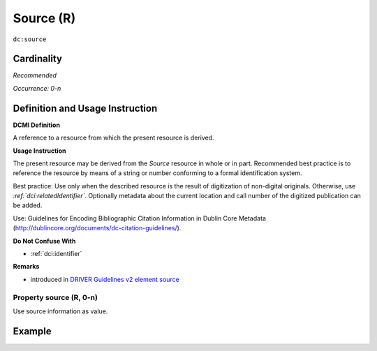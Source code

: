 .. _dc:source:

Source (R)
==========

``dc:source``

Cardinality
~~~~~~~~~~~

*Recommended*

*Occurrence: 0-n*

Definition and Usage Instruction
~~~~~~~~~~~~~~~~~~~~~~~~~~~~~~~~

**DCMI Definition**

A reference to a resource from which the present resource is derived.

**Usage Instruction**

The present resource may be derived from the *Source* resource in whole or in part. Recommended best practice is to reference the resource by means of a string or number conforming to a formal identification system.

Best practice: Use only when the described resource is the result of digitization of non-digital originals. Otherwise, use *:ref:`dci:relatedIdentifier`*. Optionally metadata about the current location and call number of the digitized publication can be added.

Use: Guidelines for Encoding Bibliographic Citation Information in Dublin Core Metadata (http://dublincore.org/documents/dc-citation-guidelines/).

**Do Not Confuse With**

* :ref:`dci:identifier`

**Remarks**

* introduced in `DRIVER Guidelines v2 element source`_

Property source (R, 0-n)
------------------------

Use source information as value.

Example
~~~~~~~
.. code-block:: xml
   :linenos:

   <dc:source>Ecology  Letters (1461023X)  vol.4 (2001)</dc:source>

.. _DRIVER Guidelines v2 element source: https://wiki.surfnet.nl/display/DRIVERguidelines/Source